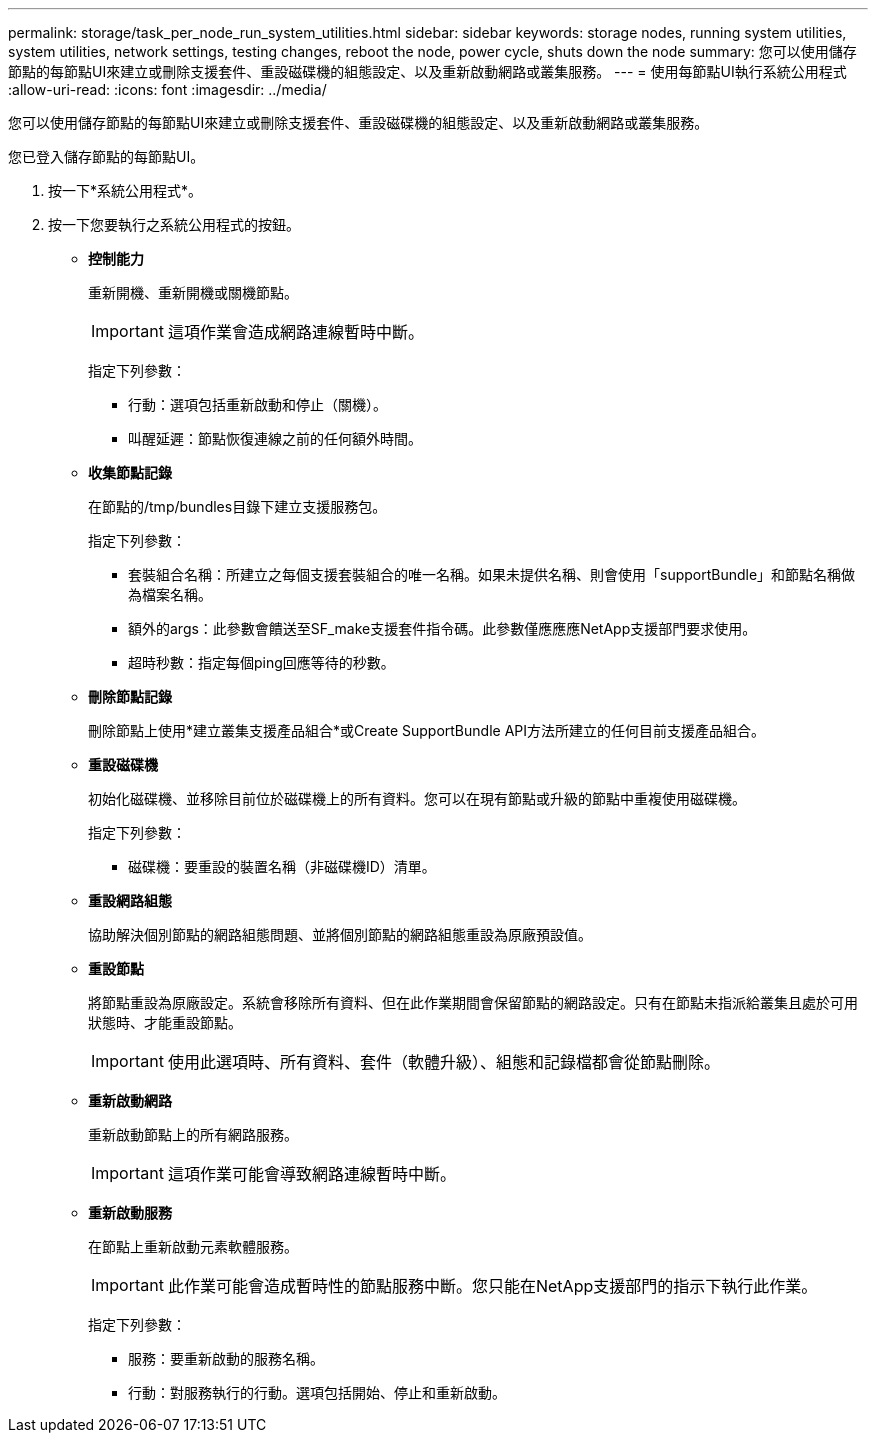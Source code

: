 ---
permalink: storage/task_per_node_run_system_utilities.html 
sidebar: sidebar 
keywords: storage nodes, running system utilities, system utilities, network settings, testing changes, reboot the node, power cycle, shuts down the node 
summary: 您可以使用儲存節點的每節點UI來建立或刪除支援套件、重設磁碟機的組態設定、以及重新啟動網路或叢集服務。 
---
= 使用每節點UI執行系統公用程式
:allow-uri-read: 
:icons: font
:imagesdir: ../media/


[role="lead"]
您可以使用儲存節點的每節點UI來建立或刪除支援套件、重設磁碟機的組態設定、以及重新啟動網路或叢集服務。

您已登入儲存節點的每節點UI。

. 按一下*系統公用程式*。
. 按一下您要執行之系統公用程式的按鈕。
+
** *控制能力*
+
重新開機、重新開機或關機節點。

+

IMPORTANT: 這項作業會造成網路連線暫時中斷。

+
指定下列參數：

+
*** 行動：選項包括重新啟動和停止（關機）。
*** 叫醒延遲：節點恢復連線之前的任何額外時間。


** *收集節點記錄*
+
在節點的/tmp/bundles目錄下建立支援服務包。

+
指定下列參數：

+
*** 套裝組合名稱：所建立之每個支援套裝組合的唯一名稱。如果未提供名稱、則會使用「supportBundle」和節點名稱做為檔案名稱。
*** 額外的args：此參數會饋送至SF_make支援套件指令碼。此參數僅應應應NetApp支援部門要求使用。
*** 超時秒數：指定每個ping回應等待的秒數。


** *刪除節點記錄*
+
刪除節點上使用*建立叢集支援產品組合*或Create SupportBundle API方法所建立的任何目前支援產品組合。

** *重設磁碟機*
+
初始化磁碟機、並移除目前位於磁碟機上的所有資料。您可以在現有節點或升級的節點中重複使用磁碟機。

+
指定下列參數：

+
*** 磁碟機：要重設的裝置名稱（非磁碟機ID）清單。


** *重設網路組態*
+
協助解決個別節點的網路組態問題、並將個別節點的網路組態重設為原廠預設值。

** *重設節點*
+
將節點重設為原廠設定。系統會移除所有資料、但在此作業期間會保留節點的網路設定。只有在節點未指派給叢集且處於可用狀態時、才能重設節點。

+

IMPORTANT: 使用此選項時、所有資料、套件（軟體升級）、組態和記錄檔都會從節點刪除。

** *重新啟動網路*
+
重新啟動節點上的所有網路服務。

+

IMPORTANT: 這項作業可能會導致網路連線暫時中斷。

** *重新啟動服務*
+
在節點上重新啟動元素軟體服務。

+

IMPORTANT: 此作業可能會造成暫時性的節點服務中斷。您只能在NetApp支援部門的指示下執行此作業。

+
指定下列參數：

+
*** 服務：要重新啟動的服務名稱。
*** 行動：對服務執行的行動。選項包括開始、停止和重新啟動。





